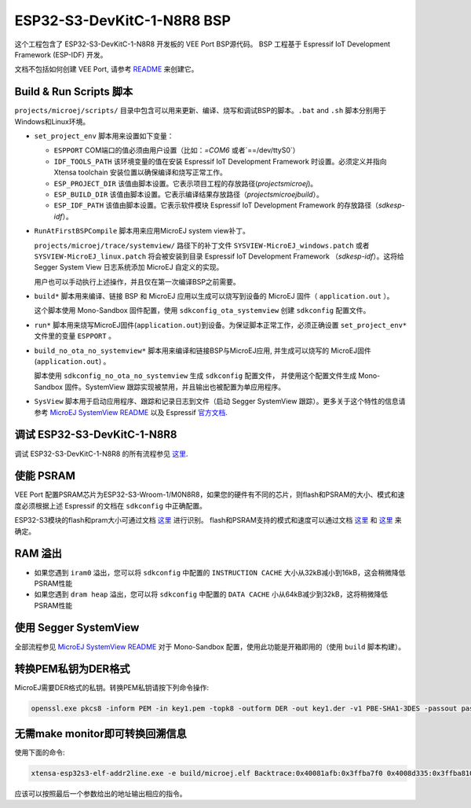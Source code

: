 .. 
    Copyright 2022-2023 MicroEJ Corp. All rights reserved.
    Use of this source code is governed by a BSD-style license that can be found with this software.

.. |BOARD_NAME| replace:: ESP32-S3-DevKitC-1-N8R8
.. |VEEPORT| replace:: VEE Port
.. |RTOS| replace:: FreeRTOS RTOS
.. |MANUFACTURER| replace:: Espressif
.. |BSP_FULL_NAME| replace:: Espressif IoT Development Framework 
.. |BSP_SHORT_NAME| replace:: ESP-IDF

.. _README: ./../../../../../README.rst
.. _MicroEJ SystemView README: ./../../trace/systemview/README.rst

================
|BOARD_NAME| BSP
================

这个工程包含了 |BOARD_NAME| 开发板的 |VEEPORT| BSP源代码。
BSP 工程基于 |BSP_FULL_NAME| (|BSP_SHORT_NAME|) 开发。

文档不包括如何创建 |VEEPORT|, 请参考 `README`_ 来创建它。

Build & Run Scripts 脚本
------------------------

``projects/microej/scripts/`` 目录中包含可以用来更新、编译、烧写和调试BSP的脚本。``.bat`` and ``.sh``
脚本分别用于Windows和Linux环境。

- ``set_project_env`` 脚本用来设置如下变量：

  - ``ESPPORT`` COM端口的值必须由用户设置（比如：`=COM6` 或者`==/dev/ttyS0`）
  - ``IDF_TOOLS_PATH`` 该环境变量的值在安装 |BSP_FULL_NAME| 时设置。必须定义并指向 Xtensa toolchain 安装位置以确保编译和烧写正常工作。
  - ``ESP_PROJECT_DIR`` 该值由脚本设置。它表示项目工程的存放路径(`\projects\microej`)。
  - ``ESP_BUILD_DIR`` 该值由脚本设置。它表示编译结果存放路径（`\projects\microej\build`）。
  - ``ESP_IDF_PATH`` 该值由脚本设置。它表示软件模块 |BSP_FULL_NAME| 的存放路径（`\sdk\esp-idf`）。

- ``RunAtFirstBSPCompile`` 脚本用来应用MicroEJ system view补丁。

  ``projects/microej/trace/systemview/`` 路径下的补丁文件 ``SYSVIEW-MicroEJ_windows.patch`` 或者 ``SYSVIEW-MicroEJ_linux.patch`` 将会被安装到目录 |BSP_FULL_NAME| （`\sdk\esp-idf`）。这将给 Segger System View 日志系统添加 MicroEJ 自定义的实现。

  用户也可以手动执行上述操作，并且仅在第一次编译BSP之前需要。

- ``build*`` 脚本用来编译、链接 BSP 和 MicroEJ 应用以生成可以烧写到设备的 MicroEJ 固件（ ``application.out`` ）。

  这个脚本使用 Mono-Sandbox 固件配置，使用 ``sdkconfig_ota_systemview`` 创建 ``sdkconfig`` 配置文件。

- ``run*`` 脚本用来烧写MicroEJ固件(``application.out``)到设备。为保证脚本正常工作，必须正确设置
  ``set_project_env*`` 文件里的变量 ``ESPPORT`` 。

- ``build_no_ota_no_systemview*`` 脚本用来编译和链接BSP与MicroEJ应用, 并生成可以烧写的
  MicroEJ固件(``application.out``) 。

  脚本使用 ``sdkconfig_no_ota_no_systemview`` 生成 ``sdkconfig`` 配置文件，
  并使用这个配置文件生成 Mono-Sandbox 固件。SystemView 跟踪实现被禁用，并且输出也被配置为单应用程序。

- ``SysView`` 脚本用于启动应用程序、跟踪和记录日志到文件（启动 Segger SystemView 跟踪）。更多关于这个特性的信息请参考 `MicroEJ SystemView README`_ 以及 |MANUFACTURER| `官方文档 <https://docs.espressif.com/projects/esp-idf/en/v5.0/esp32s3/api-guides/app_trace.html#system-behavior-analysis-with-segger-systemview>`_.

调试 |BOARD_NAME|
---------------------------

调试 |BOARD_NAME| 的所有流程参见  `这里 <https://docs.espressif.com/projects/esp-idf/en/v5.0/esp32s3/api-guides/jtag-debugging/using-debugger.html>`_.

使能 PSRAM
------------

|VEEPORT| 配置PSRAM芯片为ESP32-S3-Wroom-1/M0N8R8，如果您的硬件有不同的芯片，则flash和PSRAM的大小、模式和速度必须根据上述 |MANUFACTURER| 的文档在 ``sdkconfig`` 中正确配置。

ESP32-S3模块的flash和pram大小可通过文档 `这里 <https://www.espressif.com/sites/default/files/documentation/espressif_module_packaging_information_en.pdf>`_ 进行识别。
flash和PSRAM支持的模式和速度可以通过文档 `这里 <https://www.espressif.com/sites/default/files/documentation/esp32-s3-wroom-1_wroom-1u_datasheet_en.pdf>`_
和 `这里 <https://docs.espressif.com/projects/esp-idf/en/v5.0/esp32s3/api-guides/flash_psram_config.html?highlight=psram>`_ 来确定。

RAM 溢出
------------

- 如果您遇到 ``iram0`` 溢出，您可以将 ``sdkconfig`` 中配置的 ``INSTRUCTION CACHE`` 大小从32kB减小到16kB，这会稍微降低PSRAM性能
- 如果您遇到 ``dram heap`` 溢出，您可以将 ``sdkconfig`` 中配置的 ``DATA CACHE`` 小从64kB减少到32kB，这将稍微降低PSRAM性能

使用 Segger SystemView
-----------------------

全部流程参见 `MicroEJ SystemView README`_
对于 Mono-Sandbox 配置，使用此功能是开箱即用的（使用 ``build`` 脚本构建）。

转换PEM私钥为DER格式
--------------------------------

MicroEJ需要DER格式的私钥。转换PEM私钥请按下列命令操作:

.. code-block:: console

	openssl.exe pkcs8 -inform PEM -in key1.pem -topk8 -outform DER -out key1.der -v1 PBE-SHA1-3DES -passout pass:<my_password>

无需make monitor即可转换回溯信息
----------------------------------------

使用下面的命令:

.. code-block:: console

	xtensa-esp32s3-elf-addr2line.exe -e build/microej.elf Backtrace:0x40081afb:0x3ffba7f0 0x4008d335:0x3ffba810 0x40092cae:0x3ffba830 0x4008bb0f:0x3ffba8a0

应该可以按照最后一个参数给出的地址输出相应的指令。


